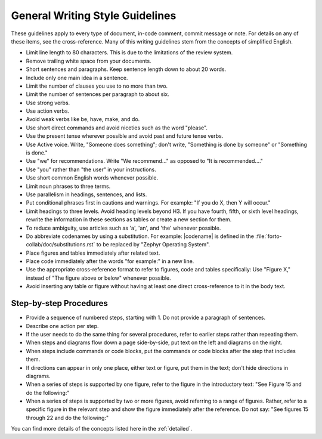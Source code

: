 .. _generalWriting:

General Writing Style Guidelines
################################

These guidelines apply to every type of document, in-code comment,
commit message or note. For details on any of these items, see the
cross-reference. Many of this writing guidelines stem from the concepts
of simplified English.

* Limit line length to 80 characters. This is due to the limitations
  of the review system.

* Remove trailing white space from your documents.

* Short sentences and paragraphs. Keep sentence length down to about
  20 words.

* Include only one main idea in a sentence.

* Limit the number of clauses you use to no more than two.

* Limit the number of sentences per paragraph to about six.

* Use strong verbs.

* Use action verbs.

* Avoid weak verbs like be, have, make, and do.

* Use short direct commands and avoid niceties such as the word
  "please".

* Use the present tense wherever possible and avoid past and future
  tense verbs.

* Use Active voice. Write, "Someone does something"; don't write,
  "Something is done by someone" or "Something is done."

* Use "we" for recommendations. Write "We recommend..." as opposed to
  "It is recommended...."

* Use "you" rather than "the user" in your instructions.

* Use short common English words whenever possible.

* Limit noun phrases to three terms.

* Use parallelism in headings, sentences, and lists.

* Put conditional phrases first in cautions and warnings. For example:
  "If you do X, then Y will occur."

* Limit headings to three levels. Avoid heading levels beyond H3. If
  you have fourth, fifth, or sixth level headings, rewrite the
  information in these sections as tables or create a new section for
  them.

* To reduce ambiguity, use articles such as 'a', 'an', and 'the'
  whenever possible.

* Do abbreviate codenames by using a substitution. For example:
  \|codename\| is defined in the
  :file:`forto-collab/doc/substitutions.rst` to be replaced by "Zephyr
  Operating System".

* Place figures and tables immediately after related text.

* Place code immediately after the words "for example:" in a new line.

* Use the appropriate cross-reference format to refer to figures, code
  and tables specifically: Use "Figure X," instead of "The figure above
  or below" whenever possible.

* Avoid inserting any table or figure without having at least one
  direct cross-reference to it in the body text.

Step-by-step Procedures
***********************

* Provide a sequence of numbered steps, starting with 1. Do not
  provide a paragraph of sentences.

* Describe one action per step.

* If the user needs to do the same thing for several procedures, refer
  to earlier steps rather than repeating them.

* When steps and diagrams flow down a page side-by-side, put text on
  the left and diagrams on the right.

* When steps include commands or code blocks, put the commands or code
  blocks after the step that includes them.

* If directions can appear in only one place, either text or figure,
  put them in the text; don't hide directions in diagrams.

* When a series of steps is supported by one figure, refer to the
  figure in the introductory text: "See Figure 15 and do the following:"

* When a series of steps is supported by two or more figures, avoid
  referring to a range of figures. Rather, refer to a specific figure
  in the relevant step and show the figure immediately after the
  reference. Do not say: "See figures 15 through 22 and do the
  following:"

You can find more details of the concepts listed here in the
:ref:`detailed`.